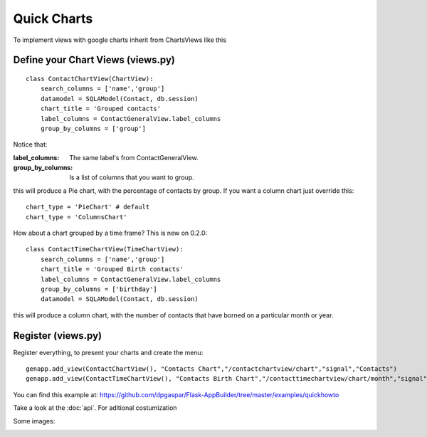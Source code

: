 Quick Charts
============

To implement views with google charts inherit from ChartsViews like this

Define your Chart Views (views.py)
----------------------------------

::

    class ContactChartView(ChartView):
        search_columns = ['name','group']
        datamodel = SQLAModel(Contact, db.session)
        chart_title = 'Grouped contacts'
        label_columns = ContactGeneralView.label_columns
        group_by_columns = ['group']
    	
Notice that:

:label_columns: The same label's from ContactGeneralView.
:group_by_columns: Is a list of columns that you want to group.

this will produce a Pie chart, with the percentage of contacts by group.
If you want a column chart just override this::

	chart_type = 'PieChart' # default
	chart_type = 'ColumnsChart'


How about a chart grouped by a time frame? This is new on 0.2.0::

    class ContactTimeChartView(TimeChartView):
        search_columns = ['name','group']
        chart_title = 'Grouped Birth contacts'
        label_columns = ContactGeneralView.label_columns
        group_by_columns = ['birthday']
        datamodel = SQLAModel(Contact, db.session)

this will produce a column chart, with the number of contacts that have borned on a particular month or year.

Register (views.py)
-------------------

Register everything, to present your charts and create the menu::

    genapp.add_view(ContactChartView(), "Contacts Chart","/contactchartview/chart","signal","Contacts")
    genapp.add_view(ContactTimeChartView(), "Contacts Birth Chart","/contacttimechartview/chart/month","signal","Contacts")

You can find this example at: https://github.com/dpgaspar/Flask-AppBuilder/tree/master/examples/quickhowto

Take a look at the :doc:`api`. For aditional costumization


Some images:

.. image:: ./images/chart.png
    :width: 100%

.. image:: ./images/chart_time1.png
    :width: 100%

.. image:: ./images/chart_time2.png
    :width: 100%
